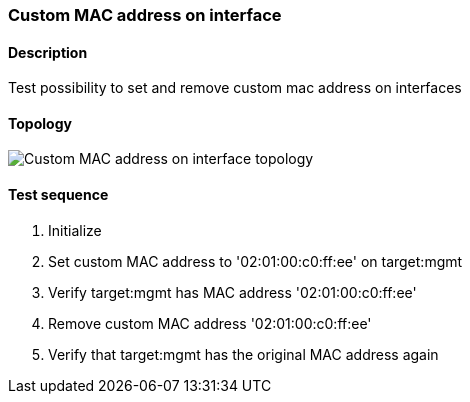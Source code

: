 === Custom MAC address on interface
==== Description
Test possibility to set and remove custom mac address on interfaces

==== Topology
ifdef::topdoc[]
image::../../test/case/ietf_interfaces/iface_phys_address/topology.png[Custom MAC address on interface topology]
endif::topdoc[]
ifndef::topdoc[]
ifdef::testgroup[]
image::iface_phys_address/topology.png[Custom MAC address on interface topology]
endif::testgroup[]
ifndef::testgroup[]
image::topology.png[Custom MAC address on interface topology]
endif::testgroup[]
endif::topdoc[]
==== Test sequence
. Initialize
. Set custom MAC address to '02:01:00:c0:ff:ee' on target:mgmt
. Verify target:mgmt has MAC address '02:01:00:c0:ff:ee'
. Remove custom MAC address '02:01:00:c0:ff:ee'
. Verify that target:mgmt has the original MAC address again


<<<

